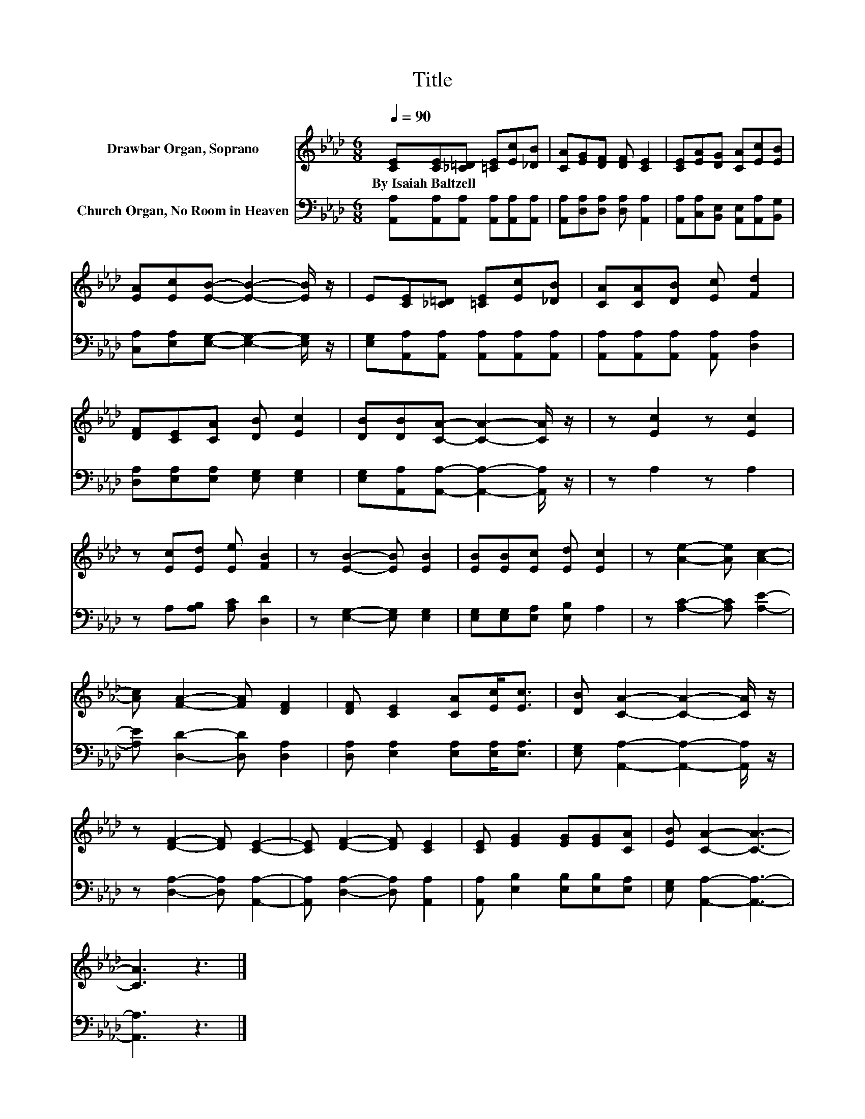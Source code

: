 X:1
T:Title
%%score 1 2
L:1/8
Q:1/4=90
M:6/8
K:Ab
V:1 treble nm="Drawbar Organ, Soprano"
V:2 bass nm="Church Organ, No Room in Heaven"
V:1
 [CE][CE][_C=D] [=CE][Ec][_DB] | [CA][EG][DF] [DF] [CE]2 | [CE][EA][DG] [CA][Ec][EB] | %3
w: By~Isaiah~Baltzell * * * * *|||
 [EA][Ec][EB]- [EB]2- [EB]/ z/ | E[CE][_C=D] [=CE][Ec][_DB] | [CA][CA][DB] [Ec] [Fd]2 | %6
w: |||
 [DF][CE][CA] [DB] [Ec]2 | [DB][DB][CA]- [CA]2- [CA]/ z/ | z [Ec]2 z [Ec]2 | %9
w: |||
 z [Ec][Ed] [Ee] [FB]2 | z [EB]2- [EB] [EB]2 | [EB][EB][Ec] [Ed] [Ec]2 | z [Ae]2- [Ae] [Ac]2- | %13
w: ||||
 [Ac] [FA]2- [FA] [DF]2 | [DF] [CE]2 [CA][Ec]<[Ec] | [DB] [CA]2- [CA]2- [CA]/ z/ | %16
w: |||
 z [DF]2- [DF] [CE]2- | [CE] [DF]2- [DF] [CE]2 | [CE] [EG]2 [EG][EG][CA] | [EB] [CA]2- [CA]3- | %20
w: ||||
 [CA]3 z3 |] %21
w: |
V:2
 [A,,A,][A,,A,][A,,A,] [A,,A,][A,,A,][A,,A,] | [A,,A,][D,A,][D,A,] [D,A,] [A,,A,]2 | %2
 [A,,A,][C,A,][B,,E,] [A,,E,][A,,A,][B,,G,] | [C,A,][E,A,][E,G,]- [E,G,]2- [E,G,]/ z/ | %4
 [E,G,][A,,A,][A,,A,] [A,,A,][A,,A,][A,,A,] | [A,,A,][A,,A,][A,,A,] [A,,A,] [D,A,]2 | %6
 [D,A,][E,A,][E,A,] [E,G,] [E,G,]2 | [E,G,][A,,A,][A,,A,]- [A,,A,]2- [A,,A,]/ z/ | z A,2 z A,2 | %9
 z A,[A,B,] [A,C] [D,D]2 | z [E,G,]2- [E,G,] [E,G,]2 | [E,G,][E,G,][E,A,] [E,B,] A,2 | %12
 z [A,C]2- [A,C] [A,E]2- | [A,E] [D,D]2- [D,D] [D,A,]2 | [D,A,] [E,A,]2 [E,A,][E,A,]<[E,A,] | %15
 [E,G,] [A,,A,]2- [A,,A,]2- [A,,A,]/ z/ | z [D,A,]2- [D,A,] [A,,A,]2- | %17
 [A,,A,] [D,A,]2- [D,A,] [A,,A,]2 | [A,,A,] [E,B,]2 [E,B,][E,B,][E,A,] | %19
 [E,G,] [A,,A,]2- [A,,A,]3- | [A,,A,]3 z3 |] %21

